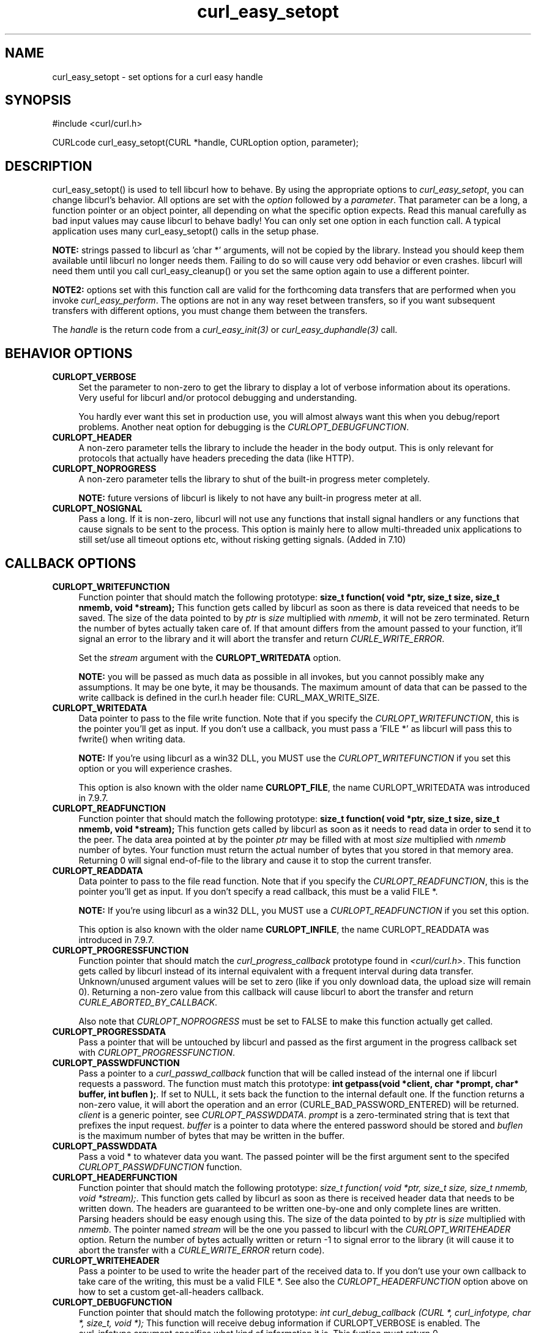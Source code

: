 .\" nroff -man [file]
.\" $Id: curl_easy_setopt.3,v 1.51 2003-09-05 11:02:11 bagder Exp $
.\"
.TH curl_easy_setopt 3 "8 Aug 2003" "libcurl 7.10.7" "libcurl Manual"
.SH NAME
curl_easy_setopt - set options for a curl easy handle
.SH SYNOPSIS
#include <curl/curl.h>

CURLcode curl_easy_setopt(CURL *handle, CURLoption option, parameter);
.ad
.SH DESCRIPTION
curl_easy_setopt() is used to tell libcurl how to behave. By using the
appropriate options to \fIcurl_easy_setopt\fP, you can change libcurl's
behavior.  All options are set with the \fIoption\fP followed by a
\fIparameter\fP. That parameter can be a long, a function pointer or an object
pointer, all depending on what the specific option expects. Read this manual
carefully as bad input values may cause libcurl to behave badly!  You can only
set one option in each function call. A typical application uses many
curl_easy_setopt() calls in the setup phase.

\fBNOTE:\fP strings passed to libcurl as 'char *' arguments, will not be
copied by the library. Instead you should keep them available until libcurl no
longer needs them. Failing to do so will cause very odd behavior or even
crashes. libcurl will need them until you call curl_easy_cleanup() or you set
the same option again to use a different pointer.

\fBNOTE2:\fP options set with this function call are valid for the forthcoming
data transfers that are performed when you invoke \fIcurl_easy_perform\fP.
The options are not in any way reset between transfers, so if you want
subsequent transfers with different options, you must change them between the
transfers.

The \fIhandle\fP is the return code from a \fIcurl_easy_init(3)\fP or
\fIcurl_easy_duphandle(3)\fP call.
.SH BEHAVIOR OPTIONS
.TP 0.4i
.B CURLOPT_VERBOSE
Set the parameter to non-zero to get the library to display a lot of verbose
information about its operations. Very useful for libcurl and/or protocol
debugging and understanding.

You hardly ever want this set in production use, you will almost always want
this when you debug/report problems. Another neat option for debugging is the
\fICURLOPT_DEBUGFUNCTION\fP.
.TP
.B CURLOPT_HEADER
A non-zero parameter tells the library to include the header in the body
output. This is only relevant for protocols that actually have headers
preceding the data (like HTTP).
.TP
.B CURLOPT_NOPROGRESS
A non-zero parameter tells the library to shut of the built-in progress meter
completely.

\fBNOTE:\fP future versions of libcurl is likely to not have any built-in
progress meter at all.
.TP
.B CURLOPT_NOSIGNAL
Pass a long. If it is non-zero, libcurl will not use any functions that
install signal handlers or any functions that cause signals to be sent to the
process. This option is mainly here to allow multi-threaded unix applications
to still set/use all timeout options etc, without risking getting signals.
(Added in 7.10)
.PP
.SH CALLBACK OPTIONS
.TP 0.4i
.B CURLOPT_WRITEFUNCTION
Function pointer that should match the following prototype: \fBsize_t
function( void *ptr, size_t size, size_t nmemb, void *stream);\fP This
function gets called by libcurl as soon as there is data reveiced that needs
to be saved. The size of the data pointed to by \fIptr\fP is \fIsize\fP
multiplied with \fInmemb\fP, it will not be zero terminated. Return the number
of bytes actually taken care of. If that amount differs from the amount passed
to your function, it'll signal an error to the library and it will abort the
transfer and return \fICURLE_WRITE_ERROR\fP.

Set the \fIstream\fP argument with the \fBCURLOPT_WRITEDATA\fP option.

\fBNOTE:\fP you will be passed as much data as possible in all invokes, but
you cannot possibly make any assumptions. It may be one byte, it may be
thousands. The maximum amount of data that can be passed to the write callback
is defined in the curl.h header file: CURL_MAX_WRITE_SIZE.
.TP
.B CURLOPT_WRITEDATA
Data pointer to pass to the file write function. Note that if you specify the
\fICURLOPT_WRITEFUNCTION\fP, this is the pointer you'll get as input. If you
don't use a callback, you must pass a 'FILE *' as libcurl will pass this to
fwrite() when writing data.

\fBNOTE:\fP If you're using libcurl as a win32 DLL, you MUST use the
\fICURLOPT_WRITEFUNCTION\fP if you set this option or you will experience
crashes.

This option is also known with the older name \fBCURLOPT_FILE\fP, the name
CURLOPT_WRITEDATA was introduced in 7.9.7.
.TP
.B CURLOPT_READFUNCTION
Function pointer that should match the following prototype: \fBsize_t
function( void *ptr, size_t size, size_t nmemb, void *stream);\fP This
function gets called by libcurl as soon as it needs to read data in order to
send it to the peer. The data area pointed at by the pointer \fIptr\fP may be
filled with at most \fIsize\fP multiplied with \fInmemb\fP number of
bytes. Your function must return the actual number of bytes that you stored in
that memory area. Returning 0 will signal end-of-file to the library and cause
it to stop the current transfer.
.TP
.B CURLOPT_READDATA
Data pointer to pass to the file read function. Note that if you specify the
\fICURLOPT_READFUNCTION\fP, this is the pointer you'll get as input. If you
don't specify a read callback, this must be a valid FILE *.

\fBNOTE:\fP If you're using libcurl as a win32 DLL, you MUST use a
\fICURLOPT_READFUNCTION\fP if you set this option.

This option is also known with the older name \fBCURLOPT_INFILE\fP, the name
CURLOPT_READDATA was introduced in 7.9.7.
.TP
.B CURLOPT_PROGRESSFUNCTION
Function pointer that should match the \fIcurl_progress_callback\fP prototype
found in \fI<curl/curl.h>\fP. This function gets called by libcurl instead of
its internal equivalent with a frequent interval during data transfer.
Unknown/unused argument values will be set to zero (like if you only download
data, the upload size will remain 0). Returning a non-zero value from this
callback will cause libcurl to abort the transfer and return
\fICURLE_ABORTED_BY_CALLBACK\fP.

Also note that \fICURLOPT_NOPROGRESS\fP must be set to FALSE to make this
function actually get called.
.TP
.B CURLOPT_PROGRESSDATA
Pass a pointer that will be untouched by libcurl and passed as the first
argument in the progress callback set with \fICURLOPT_PROGRESSFUNCTION\fP.
.TP
.B CURLOPT_PASSWDFUNCTION
Pass a pointer to a \fIcurl_passwd_callback\fP function that will be called
instead of the internal one if libcurl requests a password. The function must
match this prototype: \fBint getpass(void *client, char *prompt, char* buffer,
int buflen );\fP.  If set to NULL, it sets back the function to the internal
default one. If the function returns a non-zero value, it will abort the
operation and an error (CURLE_BAD_PASSWORD_ENTERED) will be returned.
\fIclient\fP is a generic pointer, see \fICURLOPT_PASSWDDATA\fP.  \fIprompt\fP
is a zero-terminated string that is text that prefixes the input request.
\fIbuffer\fP is a pointer to data where the entered password should be stored
and \fIbuflen\fP is the maximum number of bytes that may be written in the
buffer.
.TP
.B CURLOPT_PASSWDDATA
Pass a void * to whatever data you want. The passed pointer will be the first
argument sent to the specifed \fICURLOPT_PASSWDFUNCTION\fP function.
.TP
.B CURLOPT_HEADERFUNCTION
Function pointer that should match the following prototype: \fIsize_t
function( void *ptr, size_t size, size_t nmemb, void *stream);\fP. This
function gets called by libcurl as soon as there is received header data that
needs to be written down. The headers are guaranteed to be written one-by-one
and only complete lines are written. Parsing headers should be easy enough
using this. The size of the data pointed to by \fIptr\fP is \fIsize\fP
multiplied with \fInmemb\fP.  The pointer named \fIstream\fP will be the one
you passed to libcurl with the \fICURLOPT_WRITEHEADER\fP option.  Return the
number of bytes actually written or return -1 to signal error to the library
(it will cause it to abort the transfer with a \fICURLE_WRITE_ERROR\fP return
code).
.TP
.B CURLOPT_WRITEHEADER
Pass a pointer to be used to write the header part of the received data to. If
you don't use your own callback to take care of the writing, this must be a
valid FILE *. See also the \fICURLOPT_HEADERFUNCTION\fP option above on how to
set a custom get-all-headers callback.
.TP
.B CURLOPT_DEBUGFUNCTION
Function pointer that should match the following prototype: \fIint
curl_debug_callback (CURL *, curl_infotype, char *, size_t, void *);\fP
This function will receive debug information if CURLOPT_VERBOSE is
enabled. The curl_infotype argument specifies what kind of information it
is. This funtion must return 0.

NOTE: the data pointed to by the char * passed to this function WILL NOT be
zero terminated, but will be exactly of the size as told by the size_t
argument.
.TP
.B CURLOPT_DEBUGDATA
Pass a pointer to whatever you want passed in to your CURLOPT_DEBUGFUNCTION in
the last void * argument. This pointer is not used by libcurl, it is only
passed to the callback.
.PP
.SH ERROR OPTIONS
.TP 0.4i
.B CURLOPT_ERRORBUFFER
Pass a char * to a buffer that the libcurl may store human readable error
messages in. This may be more helpful than just the return code from the
library. The buffer must be at least CURL_ERROR_SIZE big.

Use \fICURLOPT_VERBOSE\fP and \fICURLOPT_DEBUGFUNCTION\fP to better
debug/trace why errors happen.

\fBNote:\fP if the library does not return an error, the buffer may not have
been touched. Do not rely on the contents in those cases.
.TP
.B CURLOPT_STDERR
Pass a FILE * as parameter. This is the stream to use instead of stderr
internally when reporting errors.
.TP
.B CURLOPT_FAILONERROR
A non-zero parameter tells the library to fail silently if the HTTP code
returned is equal to or larger than 300. The default action would be to return
the page normally, ignoring that code.
.PP
.SH NETWORK OPTIONS
.TP 0.4i
.B CURLOPT_URL
The actual URL to deal with. The parameter should be a char * to a zero
terminated string. The string must remain present until curl no longer needs
it, as it doesn't copy the string.

\fBNOTE:\fP this option is (the only one) required to be set before
\fIcurl_easy_perform(3)\fP is called.
.TP
.B CURLOPT_PROXY
Set HTTP proxy to use. The parameter should be a char * to a zero terminated
string holding the host name or dotted IP address. To specify port number in
this string, append :[port] to the end of the host name. The proxy string may
be prefixed with [protocol]:// since any such prefix will be ignored. The
proxy's port number may optionally be specified with the separate option
\fICURLOPT_PROXYPORT\fP.

\fBNOTE:\fP when you tell the library to use a HTTP proxy, libcurl will
transparently convert operations to HTTP even if you specify a FTP URL
etc. This may have an impact on what other features of the library you can
use, such as CURLOPT_QUOTE and similar FTP specifics that don't work unless
you tunnel through the HTTP proxy. Such tunneling is activated with
\fICURLOPT_HTTPPROXYTUNNEL\fP.

\fBNOTE2:\fP libcurl respects the environment variables \fBhttp_proxy\fP,
\fBftp_proxy\fP, \fBall_proxy\fP etc, if any of those is set.
.TP
.B CURLOPT_PROXYPORT
Pass a long with this option to set the proxy port to connect to unless it is
specified in the proxy string \fICURLOPT_PROXY\fP.
.TP
.B CURLOPT_PROXYTYPE
Pass a long with this option to set type of the proxy. Available options for
this are CURLPROXY_HTTP and CURLPROXY_SOCKS5, with the HTTP one being
default. (Added in 7.10)
.TP
.B CURLOPT_HTTPPROXYTUNNEL
Set the parameter to non-zero to get the library to tunnel all operations
through a given HTTP proxy. Note that there is a big difference between using
a proxy and to tunnel through it. If you don't know what this means, you
probably don't want this tunneling option.
.TP
.B CURLOPT_INTERFACE
Pass a char * as parameter. This set the interface name to use as outgoing
network interface. The name can be an interface name, an IP address or a host
name.
.TP
.B CURLOPT_DNS_CACHE_TIMEOUT
Pass a long, this sets the timeout in seconds. Name resolves will be kept in
memory for this number of seconds. Set to zero (0) to completely disable
caching, or set to -1 to make the cached entries remain forever. By default,
libcurl caches info for 60 seconds.
.TP
.B CURLOPT_DNS_USE_GLOBAL_CACHE
Pass a long. If the value is non-zero, it tells curl to use a global DNS cache
that will survive between easy handle creations and deletions. This is not
thread-safe and this will use a global varible.
.TP
.B CURLOPT_BUFFERSIZE
Pass a long specifying your prefered size for the receive buffer in libcurl.
The main point of this would be that the write callback gets called more often
and with smaller chunks. This is just treated as a request, not an order. You
cannot be guaranteed to actually get the given size. (Added in 7.10)
.PP
.SH NAMES and PASSWORDS OPTIONS (Authentication)
.TP 0.4i
.B CURLOPT_NETRC
This parameter controls the preference of libcurl between using user names and
passwords from your \fI~/.netrc\fP file, relative to user names and passwords
in the URL supplied with \fICURLOPT_URL\fP.

\fBNote:\fP libcurl uses a user name (and supplied or prompted password)
supplied with \fICURLOPT_USERPWD\fP in preference to any of the options
controlled by this parameter.

Pass a long, set to one of the values described below.
.RS
.TP 5
.B CURL_NETRC_OPTIONAL
The use of your \fI~/.netrc\fP file is optional,
and information in the URL is to be preferred.  The file will be scanned
with the host and user name (to find the password only) or with the host only,
to find the first user name and password after that \fImachine\fP,
which ever information is not specified in the URL.

Undefined values of the option will have this effect.
.TP     
.B CURL_NETRC_IGNORED
The library will ignore the file and use only the information in the URL.

This is the default.
.TP
.B CURL_NETRC_REQUIRED
This value tells the library that use of the file is required,
to ignore the information in the URL,
and to search the file with the host only.
.RE
.TP
Only machine name, user name and password are taken into account 
(init macros and similar things aren't supported).

\fBNote:\fP libcurl does not verify that the file has the correct properties
set (as the standard Unix ftp client does). It should only be readable by
user.
.TP
.B CURLOPT_USERPWD
Pass a char * as parameter, which should be [user name]:[password] to use for
the connection. If both the colon and password is left out, you will be
prompted for it while using a colon with no password will make libcurl use an
empty password. \fICURLOPT_PASSWDFUNCTION\fP can be used to set your own
prompt function.

When using HTTP and CURLOPT_FOLLOWLOCATION, libcurl might perform several
requests to possibly different hosts. libcurl will only send this user and
password information to hosts using the initial host name (unless
CURLOPT_UNRESTRICTED_AUTH is set), so if libcurl follows locations to other
hosts it will not send the user and password to those. This is enforced to
prevent accidental information leakage.
.TP
.B CURLOPT_PROXYUSERPWD
Pass a char * as parameter, which should be [user name]:[password] to use for
the connection to the HTTP proxy. If the password is left out, you will be
prompted for it. \fICURLOPT_PASSWDFUNCTION\fP can be used to set your own
prompt function.
.TP
.B CURLOPT_HTTPAUTH
Pass a long as parameter, which is set to a bitmask, to tell libcurl what
authentication method(s) you want it to use. The available bits are listed
below. If more than one bit is set, libcurl will first query the site to see
what authentication methods it supports and then pick the best one you allow
it to use. Note that for some methods, this will induce an extra network
round-trip. Set the actual name and password with the \fICURLOPT_USERPWD\fP
option. (Added in 7.10.6)
.RS
.TP 5
.B CURLAUTH_BASIC
HTTP Basic authentication. This is the default choice, and the only method
that is in wide-spread use and supported virtually everywhere. This is sending
the user name and password over the network in plain text, easily captured by
others.
.TP
.B CURLAUTH_DIGEST
HTTP Digest authentication.  Digest authentication is defined in RFC2617 and
is a more secure way to do authentication over public networks than the
regular old-fashioned Basic method.
.TP
.B CURLAUTH_GSSNEGOTIATE
HTTP GSS-Negotiate authentication. The GSS-Negotiate method was designed by
Microsoft and is used in their web aplications. It is primarily meant as a
support for Kerberos5 authentication but may be also used along with another
authentication methods. For more information see IETF draft
draft-brezak-spnego-http-04.txt.
.TP
.B CURLAUTH_NTLM
HTTP NTLM authentication. A proprietary protocol invented and used by
Microsoft. It uses a challenge-response and hash concept similar to Digest to
prevent the password from being evesdropped.
.TP
.B CURLAUTH_ANY
This is a convenience macro that sets all bits and thus makes libcurl pick any
it finds suitable. libcurl will automaticly select the one it finds most
secure.
.TP
.B CURLAUTH_ANYSAFE
This is a convenience macro that sets all bits except Basic and thus makes
libcurl pick any it finds suitable. libcurl will automaticly select the one it
finds most secure.
.RE
.TP
.B CURLOPT_PROXYAUTH
Pass a long as parameter, which is set to a bitmask, to tell libcurl what
authentication method(s) you want it to use for your proxy authentication.  If
more than one bit is set, libcurl will first query the site to see what
authentication methods it supports and then pick the best one you allow it to
use. Note that for some methods, this will induce an extra network
round-trip. Set the actual name and password with the
\fICURLOPT_PROXYUSERPWD\fP option. The bitmask can be constructed by or'ing
together the bits listed above for the \fICURLOPT_HTTPAUTH\fP option. As of
this writing, only Basic and NTLM work. (Added in 7.10.7)
.PP
.SH HTTP OPTIONS
.TP 0.4i
.B CURLOPT_ENCODING
Sets the contents of the Accept-Encoding: header sent in an HTTP
request, and enables decoding of a response when a Content-Encoding:
header is received.  Three encodings are supported: \fIidentity\fP,
which does nothing, \fIdeflate\fP which requests the server to
compress its response using the zlib algorithm, and \fIgzip\fP which
requests the gzip algorithm.  If a zero-length string is set, then an
Accept-Encoding: header containing all supported encodings is sent.

This is a request, not an order; the server may or may not do it.  This
option must be set (to any non-NULL value) or else any unsolicited
encoding done by the server is ignored. See the special file
lib/README.encoding for details.
.TP
.B CURLOPT_FOLLOWLOCATION
A non-zero parameter tells the library to follow any Location: header that the
server sends as part of a HTTP header.

\fBNOTE:\fP this means that the library will re-send the same request on the
new location and follow new Location: headers all the way until no more such
headers are returned. \fICURLOPT_MAXREDIRS\fP can be used to limit the number
of redirects libcurl will follow.
.TP
.B CURLOPT_UNRESTRICTED_AUTH
A non-zero parameter tells the library it can continue to send authentication
(user+password) when following locations, even when hostname changed. Note
that this is meaningful only when setting \fICURLOPT_FOLLOWLOCATION\fP.
.TP
.B CURLOPT_MAXREDIRS
Pass a long. The set number will be the redirection limit. If that many
redirections have been followed, the next redirect will cause an error
(\fICURLE_TOO_MANY_REDIRECTS\fP). This option only makes sense if the
\fICURLOPT_FOLLOWLOCATION\fP is used at the same time.
.TP
.B CURLOPT_PUT
A non-zero parameter tells the library to use HTTP PUT to transfer data. The
data should be set with CURLOPT_READDATA and CURLOPT_INFILESIZE.
.TP
.B CURLOPT_POST
A non-zero parameter tells the library to do a regular HTTP post. This is a
normal application/x-www-form-urlencoded kind, which is the most commonly used
one by HTML forms. See the CURLOPT_POSTFIELDS option for how to specify the
data to post and CURLOPT_POSTFIELDSIZE in how to set the data size. Starting
with libcurl 7.8, this option is obsolete. Using the CURLOPT_POSTFIELDS option
will imply this option.
.TP
.B CURLOPT_POSTFIELDS
Pass a char * as parameter, which should be the full data to post in a HTTP
post operation. You need to make sure that the data is formatted the way you
want the server to receive it. libcurl will not convert or encode it for
you. Most web servers will assume this data to be url-encoded. Take note.

This POST is a normal application/x-www-form-urlencoded kind (and libcurl will
set that Content-Type by default when this option is used), which is the most
commonly used one by HTML forms. See also the CURLOPT_POST. Using
CURLOPT_POSTFIELDS implies CURLOPT_POST.

\fBNote:\fP to make multipart/formdata posts (aka rfc1867-posts), check out
the \fICURLOPT_HTTPPOST\fP option.
.TP
.B CURLOPT_POSTFIELDSIZE
If you want to post data to the server without letting libcurl do a strlen()
to measure the data size, this option must be used. When this option is used
you can post fully binary data, which otherwise is likely to fail. If this
size is set to zero, the library will use strlen() to get the size.
.TP
.B CURLOPT_HTTPPOST
Tells libcurl you want a multipart/formdata HTTP POST to be made and you
instruct what data to pass on to the server.  Pass a pointer to a linked list
of HTTP post structs as parameter.  The linked list should be a fully valid
list of 'struct HttpPost' structs properly filled in. The best and most
elegant way to do this, is to use \fIcurl_formadd(3)\fP as documented. The
data in this list must remain intact until you close this curl handle again
with \fIcurl_easy_cleanup(3)\fP.
.TP
.B CURLOPT_REFERER
Pass a pointer to a zero terminated string as parameter. It will be used to
set the Referer: header in the http request sent to the remote server. This
can be used to fool servers or scripts. You can also set any custom header
with \fICURLOPT_HTTPHEADER\fP.
.TP
.B CURLOPT_USERAGENT
Pass a pointer to a zero terminated string as parameter. It will be used to
set the User-Agent: header in the http request sent to the remote server. This
can be used to fool servers or scripts. You can also set any custom header
with \fICURLOPT_HTTPHEADER\fP.
.TP
.B CURLOPT_HTTPHEADER
Pass a pointer to a linked list of HTTP headers to pass to the server in your
HTTP request. The linked list should be a fully valid list of \fBstruct
curl_slist\fP structs properly filled in. Use \fIcurl_slist_append(3)\fP to
create the list and \fIcurl_slist_free_all(3)\fP to clean up an entire
list. If you add a header that is otherwise generated and used by libcurl
internally, your added one will be used instead. If you add a header with no
contents as in 'Accept:' (no data on the right side of the colon), the
internally used header will get disabled. Thus, using this option you can add
new headers, replace internal headers and remove internal headers. The
headers included in the linked list must not be CRLF-terminated, because
curl adds CRLF after each header item. Failure to comply with this will
result in strange bugs because the server will most likely ignore part
of the headers you specified.

The first line in a request (usually containing a GET or POST) is not a header
and cannot be replaced using this option. Only the lines following the
request-line are headers.

\fBNOTE:\fPThe most commonly replaced headers have "shortcuts" in the options
CURLOPT_COOKIE, CURLOPT_USERAGENT and CURLOPT_REFERER.
.TP
.B CURLOPT_HTTP200ALIASES
Pass a pointer to a linked list of aliases to be treated as valid HTTP 200
responses.  Some servers respond with a custom header response line.  For
example, IceCast servers respond with "ICY 200 OK".  By including this string
in your list of aliases, the response will be treated as a valid HTTP header
line such as "HTTP/1.0 200 OK". (Added in 7.10.3)

The linked list should be a fully valid list of struct curl_slist structs, and
be properly filled in.  Use \fIcurl_slist_append(3)\fP to create the list and
\fIcurl_slist_free_all(3)\fP to clean up an entire list.

\fBNOTE:\fPThe alias itself is not parsed for any version strings.  So if your
alias is "MYHTTP/9.9", Libcurl will not treat the server as responding with
HTTP version 9.9.  Instead Libcurl will use the value set by option
\fICURLOPT_HTTP_VERSION\fP.
.TP
.B CURLOPT_COOKIE
Pass a pointer to a zero terminated string as parameter. It will be used to
set a cookie in the http request. The format of the string should be
NAME=CONTENTS, where NAME is the cookie name and CONTENTS is what the cookie
should contain.

If you need to set mulitple cookies, you need to set them all using a single
option and thus you need to concat them all in one single string. Set multiple
cookies in one string like this: "name1=content1; name2=content2;" etc.

Using this option multiple times will only make the latest string override the
previously ones.
.TP
.B CURLOPT_COOKIEFILE
Pass a pointer to a zero terminated string as parameter. It should contain the
name of your file holding cookie data to read. The cookie data may be in
Netscape / Mozilla cookie data format or just regular HTTP-style headers
dumped to a file.

Given an empty or non-existing file, this option will enable cookies for this
curl handle, making it understand and parse received cookies and then use
matching cookies in future request.
.TP
.B CURLOPT_COOKIEJAR
Pass a file name as char *, zero terminated. This will make libcurl write all
internally known cookies to the specified file when \fIcurl_easy_cleanup(3)\fP
is called. If no cookies are known, no file will be created. Specify "-" to
instead have the cookies written to stdout. Using this option also enables
cookies for this session, so if you for example follow a location it will make
matching cookies get sent accordingly.

.B NOTE
If the cookie jar file can't be created or written to (when the
curl_easy_cleanup() is called), libcurl will not and cannot report an error
for this. Using CURLOPT_VERBOSE or CURLOPT_DEBUGFUNCTION will get a warning to
display, but that is the only visible feedback you get about this possibly
lethal situation.
.TP
.B CURLOPT_TIMECONDITION
Pass a long as parameter. This defines how the CURLOPT_TIMEVALUE time value is
treated. You can set this parameter to TIMECOND_IFMODSINCE or
TIMECOND_IFUNMODSINCE. This is a HTTP-only feature. (TBD)
.TP
.B CURLOPT_TIMEVALUE
Pass a long as parameter. This should be the time in seconds since 1 jan 1970,
and the time will be used in a condition as specified with
CURLOPT_TIMECONDITION.
.TP
.B CURLOPT_HTTPGET
Pass a long. If the long is non-zero, this forces the HTTP request to get back
to GET. Only really usable if POST, PUT or a custom request have been used
previously using the same curl handle.
.TP
.B CURLOPT_HTTP_VERSION
Pass a long, set to one of the values described below. They force libcurl to
use the specific HTTP versions. This is not sensible to do unless you have a
good reason.
.RS
.TP 5
.B CURL_HTTP_VERSION_NONE
We don't care about what version the library uses. libcurl will use whatever
it thinks fit.
.TP
.B CURL_HTTP_VERSION_1_0
Enforce HTTP 1.0 requests.
.TP
.B CURL_HTTP_VERSION_1_1
Enforce HTTP 1.1 requests.
.RE
.PP
.SH FTP OPTIONS
.TP 0.4i
.B CURLOPT_FTPPORT
Pass a pointer to a zero terminated string as parameter. It will be used to
get the IP address to use for the ftp PORT instruction. The PORT instruction
tells the remote server to connect to our specified IP address. The string may
be a plain IP address, a host name, an network interface name (under Unix) or
just a '-' letter to let the library use your systems default IP
address. Default FTP operations are passive, and thus won't use PORT.

You disable PORT again and go back to using the passive version by setting
this option to NULL.
.TP
.B CURLOPT_QUOTE
Pass a pointer to a linked list of FTP commands to pass to the server prior to
your ftp request. This will be done before any other FTP commands are issued
(even before the CWD command). The linked list should be a fully valid list of
'struct curl_slist' structs properly filled in. Use \fIcurl_slist_append(3)\fP
to append strings (commands) to the list, and clear the entire list afterwards
with \fIcurl_slist_free_all(3)\fP. Disable this operation again by setting a
NULL to this option.
.TP
.B CURLOPT_POSTQUOTE
Pass a pointer to a linked list of FTP commands to pass to the server after
your ftp transfer request. The linked list should be a fully valid list of
struct curl_slist structs properly filled in as described for
\fICURLOPT_QUOTE\fP. Disable this operation again by setting a NULL to this
option.
.TP
.B CURLOPT_PREQUOTE
Pass a pointer to a linked list of FTP commands to pass to the server after
the transfer type is set. The linked list should be a fully valid list of
struct curl_slist structs properly filled in as described for
\fICURLOPT_QUOTE\fP. Disable this operation again by setting a NULL to this
option.
.TP
.B CURLOPT_FTPLISTONLY
A non-zero parameter tells the library to just list the names of an ftp
directory, instead of doing a full directory listing that would include file
sizes, dates etc.

This causes an FTP NLST command to be sent.  Beware that some FTP servers list
only files in their response to NLST; they might not include subdirectories
and symbolic links.
.TP
.B CURLOPT_FTPAPPEND
A non-zero parameter tells the library to append to the remote file instead of
overwrite it. This is only useful when uploading to a ftp site.
.TP
.B CURLOPT_FTP_USE_EPRT
Pass a long. If the value is non-zero, it tells curl to use the EPRT (and
LPRT) command when doing active FTP downloads (which is enabled by
CURLOPT_FTPPORT). Using EPRT means that it will first attempt to use EPRT and
then LPRT before using PORT, but if you pass FALSE (zero) to this option, it
will not try using EPRT or LPRT, only plain PORT. (Added in 7.10.5)
.TP
.B CURLOPT_FTP_USE_EPSV
Pass a long. If the value is non-zero, it tells curl to use the EPSV command
when doing passive FTP downloads (which it always does by default). Using EPSV
means that it will first attempt to use EPSV before using PASV, but if you
pass FALSE (zero) to this option, it will not try using EPSV, only plain PASV.
.TP
.B CURLOPT_FTP_CREATE_MISSING_DIRS
Pass a long. If the value is non-zero, curl will attempt to create any remote
directory that it fails to CWD into. CWD is the command that changes working
directory. (Added in 7.10.7)
.TP
.B CURLOPT_FTP_RESPONSE_TIMEOUT
Pass a long.  Causes curl to set a timeout period (in seconds) on the amount
of time that the server is allowed to take in order to generate a response
message for a command before the session is considered hung.  Note that while 
curl is waiting for a response, this value overrides CURLOPT_TIMEOUT. It is 
recommended that if used in conjunction with CURLOPT_TIMEOUT, you set 
CURLOPT_FTP_RESPONSE_TIMEOUT to a value smaller than CURLOPT_TIMEOUT.
(Added in 7.10.8)
.PP
.SH PROTOCOL OPTIONS
.TP 0.4i
.B CURLOPT_TRANSFERTEXT
A non-zero parameter tells the library to use ASCII mode for ftp transfers,
instead of the default binary transfer. For LDAP transfers it gets the data in
plain text instead of HTML and for win32 systems it does not set the stdout to
binary mode. This option can be usable when transferring text data between
systems with different views on certain characters, such as newlines or
similar.
.TP
.B CURLOPT_CRLF
Convert Unix newlines to CRLF newlines on transfers.
.TP
.B CURLOPT_RANGE
Pass a char * as parameter, which should contain the specified range you
want. It should be in the format "X-Y", where X or Y may be left out. HTTP
transfers also support several intervals, separated with commas as in
\fI"X-Y,N-M"\fP. Using this kind of multiple intervals will cause the HTTP
server to send the response document in pieces (using standard MIME separation
techniques).
.TP
.B CURLOPT_RESUME_FROM
Pass a long as parameter. It contains the offset in number of bytes that you
want the transfer to start from.
.TP
.B CURLOPT_CUSTOMREQUEST
Pass a pointer to a zero terminated string as parameter. It will be user
instead of GET or HEAD when doing a HTTP request, or instead of LIST or NLST
when doing an ftp directory listing. This is useful for doing DELETE or other
more or less obscure HTTP requests. Don't do this at will, make sure your
server supports the command first.

NOTE: many people have wrongly used this option to replace the entire request
with their own, including multiple headers and POST contents. While that might
work in many cases, it will cause libcurl to send invalid requests and it
could possibly confuse the remote server badly. Use \fICURLOPT_POST\fP and
\fICURLOPT_POSTFIELDS\fP to set POST data. Use \fICURLOPT_HTTPHEADER\fP to
replace or extend the set of headers sent by libcurl. Use
\fICURLOPT_HTTP_VERSION\fP to change HTTP version.
.TP
.B CURLOPT_FILETIME
Pass a long. If it is a non-zero value, libcurl will attempt to get the
modification date of the remote document in this operation. This requires that
the remote server sends the time or replies to a time querying command. The
\fIcurl_easy_getinfo(3)\fP function with the \fICURLINFO_FILETIME\fP argument
can be used after a transfer to extract the received time (if any).
.TP
.B CURLOPT_NOBODY
A non-zero parameter tells the library to not include the body-part in the
output. This is only relevant for protocols that have separate header and body
parts.
.TP
.B CURLOPT_INFILESIZE
When uploading a file to a remote site, this option should be used to tell
libcurl what the expected size of the infile is.
.TP
.B CURLOPT_UPLOAD
A non-zero parameter tells the library to prepare for an upload. The
CURLOPT_READDATA and CURLOPT_INFILESIZE are also interesting for uploads.
.PP
.SH CONNECTION OPTIONS
.TP 0.4i
.B CURLOPT_TIMEOUT
Pass a long as parameter containing the maximum time in seconds that you allow
the libcurl transfer operation to take. Normally, name lookups can take a
considerable time and limiting operations to less than a few minutes risk
aborting perfectly normal operations. This option will cause curl to use the
SIGALRM to enable time-outing system calls.

\fBNOTE:\fP this is not recommended to use in unix multi-threaded programs, as
it uses signals unless CURLOPT_NOSIGNAL (see above) is set.
.TP
.B CURLOPT_LOW_SPEED_LIMIT
Pass a long as parameter. It contains the transfer speed in bytes per second
that the transfer should be below during CURLOPT_LOW_SPEED_TIME seconds for
the library to consider it too slow and abort.
.TP
.B CURLOPT_LOW_SPEED_TIME
Pass a long as parameter. It contains the time in seconds that the transfer
should be below the CURLOPT_LOW_SPEED_LIMIT for the library to consider it too
slow and abort.
.TP
.B CURLOPT_MAXCONNECTS
Pass a long. The set number will be the persistent connection cache size. The
set amount will be the maximum amount of simultaneously open connections that
libcurl may cache. Default is 5, and there isn't much point in changing this
value unless you are perfectly aware of how this work and changes libcurl's
behaviour. This concerns connection using any of the protocols that support
persistent connections.

When reaching the maximum limit, curl uses the \fICURLOPT_CLOSEPOLICY\fP to
figure out which of the existing connections to close to prevent the number of
open connections to increase.

\fBNOTE:\fP if you already have performed transfers with this curl handle,
setting a smaller MAXCONNECTS than before may cause open connections to get
closed unnecessarily.
.TP
.B CURLOPT_CLOSEPOLICY
Pass a long. This option sets what policy libcurl should use when the
connection cache is filled and one of the open connections has to be closed to
make room for a new connection. This must be one of the CURLCLOSEPOLICY_*
defines. Use \fICURLCLOSEPOLICY_LEAST_RECENTLY_USED\fP to make libcurl close
the connection that was least recently used, that connection is also least
likely to be capable of re-use. Use \fICURLCLOSEPOLICY_OLDEST\fP to make
libcurl close the oldest connection, the one that was created first among the
ones in the connection cache. The other close policies are not support
yet.
.TP
.B CURLOPT_FRESH_CONNECT
Pass a long. Set to non-zero to make the next transfer use a new (fresh)
connection by force. If the connection cache is full before this connection,
one of the existing connections will be closed as according to the selected or
default policy. This option should be used with caution and only if you
understand what it does. Set this to 0 to have libcurl attempt re-using an
existing connection (default behavior).
.TP
.B CURLOPT_FORBID_REUSE
Pass a long. Set to non-zero to make the next transfer explicitly close the
connection when done. Normally, libcurl keep all connections alive when done
with one transfer in case there comes a succeeding one that can re-use them.
This option should be used with caution and only if you understand what it
does. Set to 0 to have libcurl keep the connection open for possibly later
re-use (default behavior).
.TP
.B CURLOPT_CONNECTTIMEOUT
Pass a long. It should contain the maximum time in seconds that you allow the
connection to the server to take.  This only limits the connection phase, once
it has connected, this option is of no more use. Set to zero to disable
connection timeout (it will then only timeout on the system's internal
timeouts). See also the \fICURLOPT_TIMEOUT\fP option.

\fBNOTE:\fP this is not recommended to use in unix multi-threaded programs, as
it uses signals unless CURLOPT_NOSIGNAL (see above) is set.
.PP
.SH SSL and SECURITY OPTIONS
.TP 0.4i
.B CURLOPT_SSLCERT
Pass a pointer to a zero terminated string as parameter. The string should be
the file name of your certificate. The default format is "PEM" and can be
changed with \fICURLOPT_SSLCERTTYPE\fP.
.TP
.B CURLOPT_SSLCERTTYPE
Pass a pointer to a zero terminated string as parameter. The string should be
the format of your certificate. Supported formats are "PEM" and "DER".  (Added
in 7.9.3)
.TP
.B CURLOPT_SSLCERTPASSWD
Pass a pointer to a zero terminated string as parameter. It will be used as
the password required to use the CURLOPT_SSLCERT certificate. If the password
is not supplied, you will be prompted for it. \fICURLOPT_PASSWDFUNCTION\fP can
be used to set your own prompt function.

\fBNOTE:\fPThis option is replaced by \fICURLOPT_SSLKEYPASSWD\fP and only
cept for backward compatibility. You never needed a pass phrase to load
a certificate but you need one to load your private key.
.TP
.B CURLOPT_SSLKEY
Pass a pointer to a zero terminated string as parameter. The string should be
the file name of your private key. The default format is "PEM" and can be
changed with \fICURLOPT_SSLKEYTYPE\fP.
.TP
.B CURLOPT_SSLKEYTYPE
Pass a pointer to a zero terminated string as parameter. The string should be
the format of your private key. Supported formats are "PEM", "DER" and "ENG".

\fBNOTE:\fPThe format "ENG" enables you to load the private key from a crypto
engine. in this case \fICURLOPT_SSLKEY\fP is used as an identifier passed to
the engine. You have to set the crypto engine with \fICURLOPT_SSL_ENGINE\fP.
.TP
.B CURLOPT_SSLKEYPASSWD
Pass a pointer to a zero terminated string as parameter. It will be used as
the password required to use the \fICURLOPT_SSLKEY\fP private key. If the
password is not supplied, you will be prompted for
it. \fICURLOPT_PASSWDFUNCTION\fP can be used to set your own prompt function.
.TP
.B CURLOPT_SSL_ENGINE
Pass a pointer to a zero terminated string as parameter. It will be used as
the identifier for the crypto engine you want to use for your private
key.

\fBNOTE:\fPIf the crypto device cannot be loaded,
\fICURLE_SSL_ENGINE_NOTFOUND\fP is returned.
.TP
.B CURLOPT_SSL_ENGINEDEFAULT
Sets the actual crypto engine as the default for (asymetric) crypto
operations.

\fBNOTE:\fPIf the crypto device cannot be set,
\fICURLE_SSL_ENGINE_SETFAILED\fP is returned.
.TP
.B CURLOPT_SSLVERSION
Pass a long as parameter. Set what version of SSL to attempt to use, 2 or
3. By default, the SSL library will try to solve this by itself although some
servers make this difficult why you at times may have to use this option.
.TP
.B CURLOPT_SSL_VERIFYPEER
Pass a long that is set to a zero value to stop curl from verifying the peer's
certificate (7.10 starting setting this option to TRUE by default).  Alternate
certificates to verify against can be specified with the CURLOPT_CAINFO option
or a certificate directory can be specified with the CURLOPT_CAPATH option
(Added in 7.9.8).  As of 7.10, curl installs a default bundle.
CURLOPT_SSL_VERIFYHOST may also need to be set to 1 or 0 if
CURLOPT_SSL_VERIFYPEER is disabled (it defaults to 2).
.TP
.B CURLOPT_CAINFO
Pass a char * to a zero terminated string naming a file holding one or more
certificates to verify the peer with. This only makes sense when used in
combination with the CURLOPT_SSL_VERIFYPEER option.
.TP
.B CURLOPT_CAPATH
Pass a char * to a zero terminated string naming a directory holding multiple
CA certificates to verify the peer with. The certificate directory must be
prepared using the openssl c_rehash utility. This only makes sense when used
in combination with the CURLOPT_SSL_VERIFYPEER option. The CAPATH function
apparently does not work in Windows due to some limitation in openssl. (Added
in 7.9.8)
.TP
.B CURLOPT_RANDOM_FILE
Pass a char * to a zero terminated file name. The file will be used to read
from to seed the random engine for SSL. The more random the specified file is,
the more secure the SSL connection will become.
.TP
.B CURLOPT_EGDSOCKET
Pass a char * to the zero terminated path name to the Entropy Gathering Daemon
socket. It will be used to seed the random engine for SSL.
.TP
.B CURLOPT_SSL_VERIFYHOST
Pass a long. Set if we should verify the Common name from the peer certificate
in the SSL handshake, set 1 to check existence, 2 to ensure that it matches
the provided hostname. This is by default set to 2. (default changed in 7.10)
.TP
.B CURLOPT_SSL_CIPHER_LIST
Pass a char *, pointing to a zero terminated string holding the list of
ciphers to use for the SSL connection. The list must be syntactly correct, it
consists of one or more cipher strings separated by colons. Commas or spaces
are also acceptable separators but colons are normally used, \!, \- and \+ can
be used as operators. Valid examples of cipher lists include 'RC4-SHA',
\'SHA1+DES\', 'TLSv1' and 'DEFAULT'. The default list is normally set when you
compile OpenSSL.

You'll find more details about cipher lists on this URL:
\fIhttp://www.openssl.org/docs/apps/ciphers.html\fP
.TP
.B CURLOPT_KRB4LEVEL
Pass a char * as parameter. Set the krb4 security level, this also enables
krb4 awareness.  This is a string, 'clear', 'safe', 'confidential' or
\&'private'.  If the string is set but doesn't match one of these, 'private'
will be used. Set the string to NULL to disable kerberos4. The kerberos
support only works for FTP.
.PP
.SH OTHER OPTIONS
.TP 0.4i
.B CURLOPT_PRIVATE
Pass a char * as parameter, pointing to data that should be associated with
the curl handle.  The pointer can be subsequently retrieved using the
CURLINFO_PRIVATE options to curl_easy_getinfo. (Added in 7.10.3)
.PP
.SH RETURN VALUE
CURLE_OK (zero) means that the option was set properly, non-zero means an
error occurred as \fI<curl/curl.h>\fP defines. See the \fIlibcurl-errors.3\fP
man page for the full list with descriptions.
.SH "SEE ALSO"
.BR curl_easy_init "(3), " curl_easy_cleanup "(3), "
